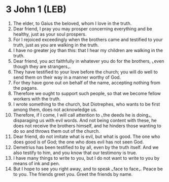 * 3 John 1 (LEB)
:PROPERTIES:
:ID: LEB/64-3JN01
:END:

1. The elder, to Gaius the beloved, whom I love in the truth.
2. Dear friend, I pray you may prosper concerning everything and be healthy, just as your soul prospers.
3. For I rejoiced exceedingly when the brothers came and testified to your truth, just as you are walking in the truth.
4. I have no greater joy than this: that I hear my children are walking in the truth.
5. Dear friend, you act faithfully in whatever you do for the brothers, ⌞even though they are strangers⌟.
6. They have testified to your love before the church; you will do well to send them on their way in a manner worthy of God.
7. For they have gone out on behalf of the name, accepting nothing from the pagans.
8. Therefore we ought to support such people, so that we become fellow workers with the truth.
9. I wrote something to the church, but Diotrephes, who wants to be first among them, does not acknowledge us.
10. Therefore, if I come, I will call attention to ⌞the deeds he is doing⌟, disparaging us with evil words. And not being content with these, he does not receive the brothers himself, and he hinders those wanting to do so and throws them out of the church.
11. Dear friend, do not imitate what is evil, but what is good. The one who does good is of God; the one who does evil has not seen God.
12. Demetrius has been testified to by all, even by the truth itself. And we also testify to him, and you know that our testimony is true.
13. I have many things to write to you, but I do not want to write to you by means of ink and pen.
14. But I hope to see you right away, and to speak ⌞face to face⌟. Peace be to you. The friends greet you. Greet the friends by name.
